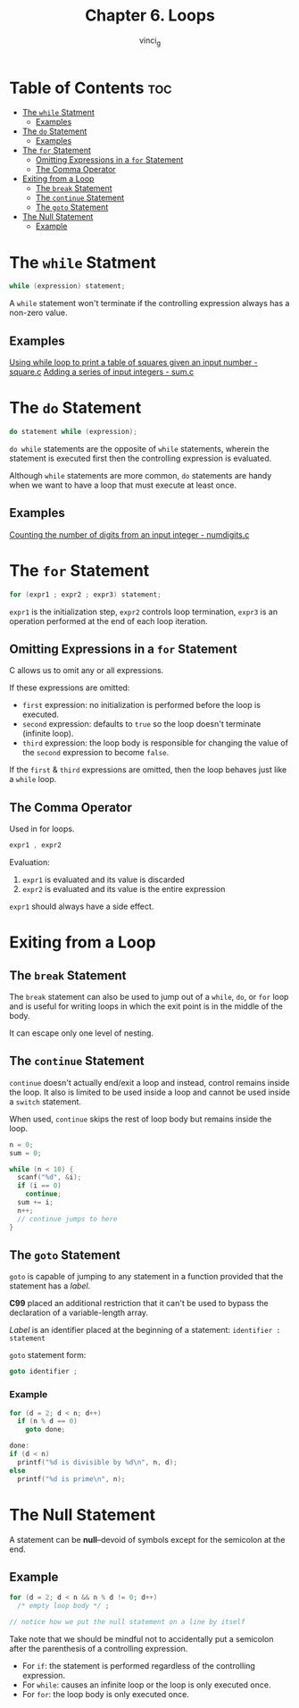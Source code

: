 #+TITLE: Chapter 6. Loops
#+AUTHOR: vinci_g
#+DESCRIPTION: C Programming - A Modern Approach Chapter 6
#+OPTIONS: toc

* Table of Contents :toc:
- [[#the-while-statment][The ~while~ Statment]]
  - [[#examples][Examples]]
- [[#the-do-statement][The ~do~ Statement]]
  - [[#examples-1][Examples]]
- [[#the-for-statement][The ~for~ Statement]]
  - [[#omitting-expressions-in-a-for-statement][Omitting Expressions in a ~for~ Statement]]
  - [[#the-comma-operator][The Comma Operator]]
- [[#exiting-from-a-loop][Exiting from a Loop]]
  - [[#the-break-statement][The ~break~ Statement]]
  - [[#the-continue-statement][The ~continue~ Statement]]
  - [[#the-goto-statement][The ~goto~ Statement]]
- [[#the-null-statement][The Null Statement]]
  - [[#example][Example]]

* The ~while~ Statment

#+begin_src c
  while (expression) statement;
#+end_src

A ~while~ statement won't terminate if the controlling expression always has a non-zero value.

** Examples
[[file:sample-program/square.c][Using while loop to print a table of squares given an input number - square.c]]
[[file:sample-program/sum.c][Adding a series of input integers - sum.c]]

* The ~do~ Statement

#+begin_src c
  do statement while (expression);
#+end_src

~do while~ statements are the opposite of ~while~ statements, wherein the statement is executed first then the controlling expression is evaluated.

Although ~while~ statements are more common, ~do~ statements are handy when we want to have a loop that must execute at least once.

** Examples
[[file:sample-program/numdigits.c][Counting the number of digits from an input integer - numdigits.c]]

* The ~for~ Statement

#+begin_src c
  for (expr1 ; expr2 ; expr3) statement;
#+end_src

~expr1~ is the initialization step, ~expr2~ controls loop termination, ~expr3~ is an operation performed at the end of each loop iteration.

** Omitting Expressions in a ~for~ Statement
C allows us to omit any or all expressions.

If these expressions are omitted:
- ~first~ expression: no initialization is performed before the loop is executed.
- ~second~ expression: defaults to ~true~ so the loop doesn't terminate (infinite loop).
- ~third~ expression: the loop body is responsible for changing the value of the ~second~ expression to become ~false~.

If the ~first~ & ~third~ expressions are omitted, then the loop behaves just like a ~while~ loop.

** The Comma Operator

Used in for loops.

#+begin_src c
  expr1 , expr2
#+end_src

Evaluation:
1. ~expr1~ is evaluated and its value is discarded
2. ~expr2~ is evaluated and its value is the entire expression

~expr1~ should always have a side effect.

* Exiting from a Loop

** The ~break~ Statement

The ~break~ statement can also be used to jump out of a ~while~, ~do~, or ~for~ loop and is useful for writing loops in which the exit point is in the middle of the body.

It can escape only one level of nesting.

** The ~continue~ Statement

~continue~ doesn't actually end/exit a loop and instead, control remains inside the loop. It also is limited to be used inside a loop and cannot be used inside a ~switch~ statement.

When used, ~continue~ skips the rest of loop body but remains inside the loop.


#+begin_src C
  n = 0;
  sum = 0;

  while (n < 10) {
    scanf("%d", &i);
    if (i == 0)
      continue;
    sum += i;
    n++;
    // continue jumps to here
  }
#+end_src

** The ~goto~ Statement

~goto~ is capable of jumping to any statement in a function provided that the statement has a /label/.

*C99* placed an additional restriction that it can't be used to bypass the declaration of a variable-length array.

/Label/ is an identifier placed at the beginning of a statement: ~identifier : statement~

~goto~ statement form:
#+begin_src C
  goto identifier ;
#+end_src

*** Example

#+begin_src C
  for (d = 2; d < n; d++)
    if (n % d == 0)
      goto done;

  done:
  if (d < n)
    printf("%d is divisible by %d\n", n, d);
  else
    printf("%d is prime\n", n);
#+end_src

* The Null Statement

A statement can be *null*--devoid of symbols except for the semicolon at the end.

** Example

#+begin_src C
  for (d = 2; d < n && n % d != 0; d++)
    /* empty loop body */ ;

  // notice how we put the null statement on a line by itself
#+end_src

Take note that we should be mindful not to accidentally put a semicolon after the parenthesis of a controlling expression.

- For ~if~: the statement is performed regardless of the controlling expression.
- For ~while~: causes an infinite loop or the loop is only executed once.
- For ~for~: the loop body is only executed once.

  
